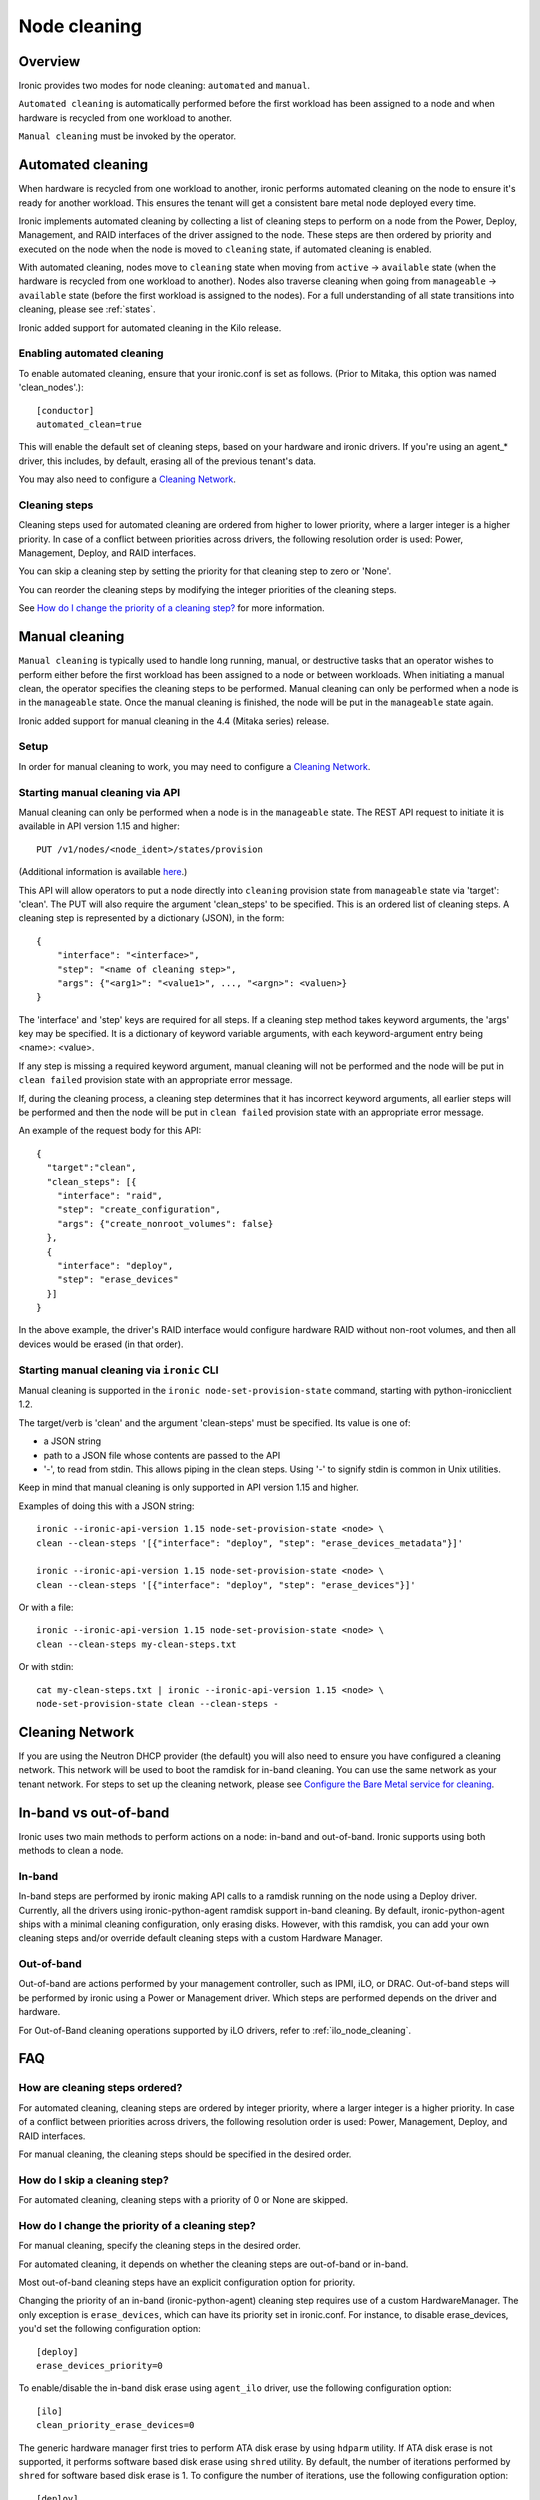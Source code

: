 .. _cleaning:

=============
Node cleaning
=============

Overview
========
Ironic provides two modes for node cleaning: ``automated`` and ``manual``.

``Automated cleaning`` is automatically performed before the first
workload has been assigned to a node and when hardware is recycled from
one workload to another.

``Manual cleaning`` must be invoked by the operator.


.. _automated_cleaning:

Automated cleaning
==================

When hardware is recycled from one workload to another, ironic performs
automated cleaning on the node to ensure it's ready for another workload. This
ensures the tenant will get a consistent bare metal node deployed every time.

Ironic implements automated cleaning by collecting a list of cleaning steps
to perform on a node from the Power, Deploy, Management, and RAID interfaces
of the driver assigned to the node. These steps are then ordered by priority
and executed on the node when the node is moved
to ``cleaning`` state, if automated cleaning is enabled.

With automated cleaning, nodes move to ``cleaning`` state when moving from
``active`` -> ``available`` state (when the hardware is recycled from one
workload to another). Nodes also traverse cleaning when going from
``manageable`` -> ``available`` state (before the first workload is
assigned to the nodes). For a full understanding of all state transitions
into cleaning, please see :ref:`states`.

Ironic added support for automated cleaning in the Kilo release.

.. _enabling-cleaning:

Enabling automated cleaning
---------------------------
To enable automated cleaning, ensure that your ironic.conf is set as follows.
(Prior to Mitaka, this option was named 'clean_nodes'.)::

  [conductor]
  automated_clean=true

This will enable the default set of cleaning steps, based on your hardware and
ironic drivers. If you're using an agent_* driver, this includes, by default,
erasing all of the previous tenant's data.

You may also need to configure a `Cleaning Network`_.

Cleaning steps
--------------

Cleaning steps used for automated cleaning are ordered from higher to lower
priority, where a larger integer is a higher priority. In case of a conflict
between priorities across drivers, the following resolution order is used:
Power, Management, Deploy, and RAID interfaces.

You can skip a cleaning step by setting the priority for that cleaning step
to zero or 'None'.

You can reorder the cleaning steps by modifying the integer priorities of the
cleaning steps.

See `How do I change the priority of a cleaning step?`_ for more information.


.. _manual_cleaning:

Manual cleaning
===============

``Manual cleaning`` is typically used to handle long running, manual, or
destructive tasks that an operator wishes to perform either before the first
workload has been assigned to a node or between workloads. When initiating a
manual clean, the operator specifies the cleaning steps to be performed.
Manual cleaning can only be performed when a node is in the ``manageable``
state. Once the manual cleaning is finished, the node will be put in the
``manageable`` state again.

Ironic added support for manual cleaning in the 4.4 (Mitaka series)
release.

Setup
-----

In order for manual cleaning to work, you may need to configure a
`Cleaning Network`_.

Starting manual cleaning via API
--------------------------------

Manual cleaning can only be performed when a node is in the ``manageable``
state. The REST API request to initiate it is available in API version 1.15 and
higher::

    PUT /v1/nodes/<node_ident>/states/provision

(Additional information is available `here <http://developer.openstack.org/api-ref/baremetal/index.html?expanded=change-node-provision-state-detail#change-node-provision-state>`_.)

This API will allow operators to put a node directly into ``cleaning``
provision state from ``manageable`` state via 'target': 'clean'.
The PUT will also require the argument 'clean_steps' to be specified. This
is an ordered list of cleaning steps. A cleaning step is represented by a
dictionary (JSON), in the form::

  {
      "interface": "<interface>",
      "step": "<name of cleaning step>",
      "args": {"<arg1>": "<value1>", ..., "<argn>": <valuen>}
  }

The 'interface' and 'step' keys are required for all steps. If a cleaning step
method takes keyword arguments, the 'args' key may be specified. It
is a dictionary of keyword variable arguments, with each keyword-argument entry
being <name>: <value>.

If any step is missing a required keyword argument, manual cleaning will not be
performed and the node will be put in ``clean failed`` provision state with an
appropriate error message.

If, during the cleaning process, a cleaning step determines that it has
incorrect keyword arguments, all earlier steps will be performed and then the
node will be put in ``clean failed`` provision state with an appropriate error
message.

An example of the request body for this API::

  {
    "target":"clean",
    "clean_steps": [{
      "interface": "raid",
      "step": "create_configuration",
      "args": {"create_nonroot_volumes": false}
    },
    {
      "interface": "deploy",
      "step": "erase_devices"
    }]
  }

In the above example, the driver's RAID interface would configure hardware
RAID without non-root volumes, and then all devices would be erased
(in that order).

Starting manual cleaning via ``ironic`` CLI
-------------------------------------------

Manual cleaning is supported in the ``ironic node-set-provision-state``
command, starting with python-ironicclient 1.2.

The target/verb is 'clean' and the argument 'clean-steps' must be specified.
Its value is one of:

- a JSON string
- path to a JSON file whose contents are passed to the API
- '-', to read from stdin. This allows piping in the clean steps.
  Using '-' to signify stdin is common in Unix utilities.

Keep in mind that manual cleaning is only supported in API version 1.15 and
higher.

Examples of doing this with a JSON string::

    ironic --ironic-api-version 1.15 node-set-provision-state <node> \
    clean --clean-steps '[{"interface": "deploy", "step": "erase_devices_metadata"}]'

    ironic --ironic-api-version 1.15 node-set-provision-state <node> \
    clean --clean-steps '[{"interface": "deploy", "step": "erase_devices"}]'

Or with a file::

    ironic --ironic-api-version 1.15 node-set-provision-state <node> \
    clean --clean-steps my-clean-steps.txt

Or with stdin::

    cat my-clean-steps.txt | ironic --ironic-api-version 1.15 <node> \
    node-set-provision-state clean --clean-steps -

Cleaning Network
================

If you are using the Neutron DHCP provider (the default) you will also need to
ensure you have configured a cleaning network. This network will be used to
boot the ramdisk for in-band cleaning. You can use the same network as your
tenant network. For steps to set up the cleaning network, please see
`Configure the Bare Metal service for cleaning`_.

.. _InbandvsOutOfBandCleaning:

In-band vs out-of-band
======================
Ironic uses two main methods to perform actions on a node: in-band and
out-of-band. Ironic supports using both methods to clean a node.

In-band
-------
In-band steps are performed by ironic making API calls to a ramdisk running
on the node using a Deploy driver. Currently, all the drivers using
ironic-python-agent ramdisk support in-band cleaning. By default,
ironic-python-agent ships with a minimal cleaning configuration, only erasing
disks. However, with this ramdisk, you can add your own cleaning steps and/or
override default cleaning steps with a custom Hardware Manager.

Out-of-band
-----------
Out-of-band are actions performed by your management controller, such as IPMI,
iLO, or DRAC. Out-of-band steps will be performed by ironic using a Power or
Management driver. Which steps are performed depends on the driver and hardware.

For Out-of-Band cleaning operations supported by iLO drivers, refer to
:ref:`ilo_node_cleaning`.

FAQ
===

How are cleaning steps ordered?
-------------------------------
For automated cleaning, cleaning steps are ordered by integer priority, where
a larger integer is a higher priority. In case of a conflict between priorities
across drivers, the following resolution order is used: Power, Management,
Deploy, and RAID interfaces.

For manual cleaning, the cleaning steps should be specified in the desired
order.

How do I skip a cleaning step?
------------------------------
For automated cleaning, cleaning steps with a priority of 0 or None are skipped.


How do I change the priority of a cleaning step?
------------------------------------------------
For manual cleaning, specify the cleaning steps in the desired order.

For automated cleaning, it depends on whether the cleaning steps are
out-of-band or in-band.

Most out-of-band cleaning steps have an explicit configuration option for
priority.

Changing the priority of an in-band (ironic-python-agent) cleaning step
requires use of a custom HardwareManager. The only exception is
``erase_devices``, which can have its priority set in ironic.conf. For instance,
to disable erase_devices, you'd set the following configuration option::

  [deploy]
  erase_devices_priority=0

To enable/disable the in-band disk erase using ``agent_ilo`` driver, use the
following configuration option::

  [ilo]
  clean_priority_erase_devices=0

The generic hardware manager first tries to perform ATA disk erase by using
``hdparm`` utility.  If ATA disk erase is not supported, it performs software
based disk erase using ``shred`` utility.  By default, the number of iterations
performed by ``shred`` for software based disk erase is 1.  To configure
the number of iterations, use the following configuration option::

  [deploy]
  erase_devices_iterations=1


What cleaning step is running?
------------------------------
To check what cleaning step the node is performing or attempted to perform and
failed, either query the node endpoint for the node or run ``ironic node-show
$node_ident`` and look in the `driver_internal_info` field. The `clean_steps`
field will contain a list of all remaining steps with their priorities, and the
first one listed is the step currently in progress or that the node failed
before going into ``clean failed`` state.

Should I disable automated cleaning?
------------------------------------
Automated cleaning is recommended for ironic deployments, however, there are
some tradeoffs to having it enabled. For instance, ironic cannot deploy a new
instance to a node that is currently cleaning, and cleaning can be a time
consuming process. To mitigate this, we suggest using disks with support for
cryptographic ATA Security Erase, as typically the erase_devices step in the
deploy driver takes the longest time to complete of all cleaning steps.

Why can't I power on/off a node while it's cleaning?
----------------------------------------------------
During cleaning, nodes may be performing actions that shouldn't be
interrupted, such as BIOS or Firmware updates. As a result, operators are
forbidden from changing power state via the ironic API while a node is
cleaning.


Troubleshooting
===============
If cleaning fails on a node, the node will be put into ``clean failed`` state
and placed in maintenance mode, to prevent ironic from taking actions on the
node.

Nodes in ``clean failed`` will not be powered off, as the node might be in a
state such that powering it off could damage the node or remove useful
information about the nature of the cleaning failure.

A ``clean failed`` node can be moved to ``manageable`` state, where it cannot
be scheduled by nova and you can safely attempt to fix the node. To move a node
from ``clean failed`` to ``manageable``:
``ironic node-set-provision-state manage``.
You can now take actions on the node, such as replacing a bad disk drive.

Strategies for determining why a cleaning step failed include checking the
ironic conductor logs, viewing logs on the still-running ironic-python-agent
(if an in-band step failed), or performing general hardware troubleshooting on
the node.

When the node is repaired, you can move the node back to ``available`` state,
to allow it to be scheduled by nova.

::

  # First, move it out of maintenance mode
  ironic node-set-maintenance $node_ident false

  # Now, make the node available for scheduling by nova
  ironic node-set-provision-state $node_ident provide

The node will begin automated cleaning from the start, and move to
``available`` state when complete.

.. _`Configure the Bare Metal service for cleaning`: https://docs.openstack.org/project-install-guide/baremetal/draft/configure-cleaning.html
